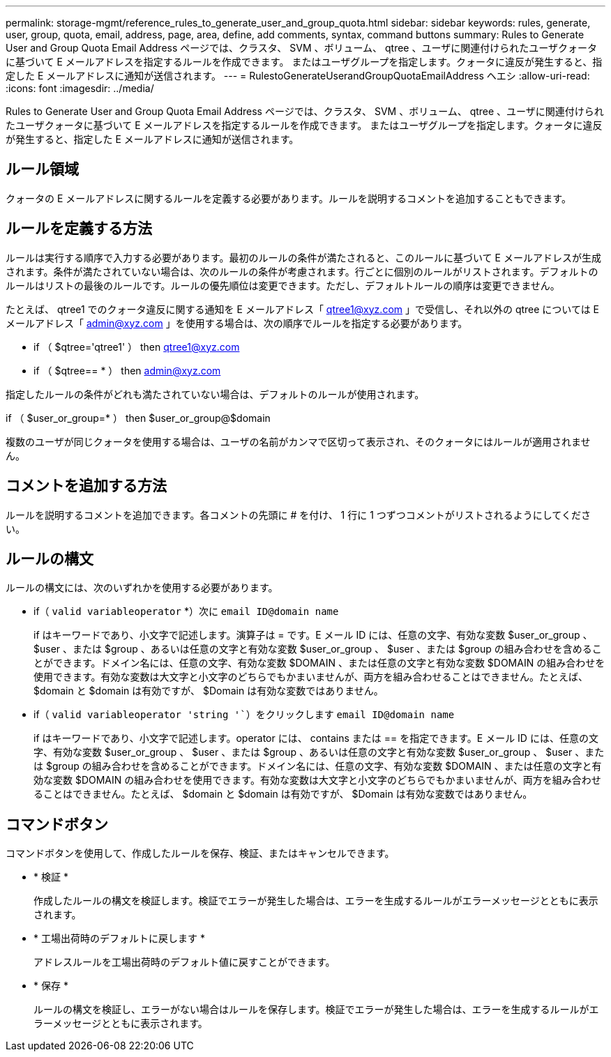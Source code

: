 ---
permalink: storage-mgmt/reference_rules_to_generate_user_and_group_quota.html 
sidebar: sidebar 
keywords: rules, generate, user, group, quota, email, address, page, area, define, add comments, syntax, command buttons 
summary: Rules to Generate User and Group Quota Email Address ページでは、クラスタ、 SVM 、ボリューム、 qtree 、ユーザに関連付けられたユーザクォータに基づいて E メールアドレスを指定するルールを作成できます。 またはユーザグループを指定します。クォータに違反が発生すると、指定した E メールアドレスに通知が送信されます。 
---
= RulestoGenerateUserandGroupQuotaEmailAddress ヘエシ
:allow-uri-read: 
:icons: font
:imagesdir: ../media/


[role="lead"]
Rules to Generate User and Group Quota Email Address ページでは、クラスタ、 SVM 、ボリューム、 qtree 、ユーザに関連付けられたユーザクォータに基づいて E メールアドレスを指定するルールを作成できます。 またはユーザグループを指定します。クォータに違反が発生すると、指定した E メールアドレスに通知が送信されます。



== ルール領域

クォータの E メールアドレスに関するルールを定義する必要があります。ルールを説明するコメントを追加することもできます。



== ルールを定義する方法

ルールは実行する順序で入力する必要があります。最初のルールの条件が満たされると、このルールに基づいて E メールアドレスが生成されます。条件が満たされていない場合は、次のルールの条件が考慮されます。行ごとに個別のルールがリストされます。デフォルトのルールはリストの最後のルールです。ルールの優先順位は変更できます。ただし、デフォルトルールの順序は変更できません。

たとえば、 qtree1 でのクォータ違反に関する通知を E メールアドレス「 qtree1@xyz.com 」で受信し、それ以外の qtree については E メールアドレス「 admin@xyz.com 」を使用する場合は、次の順序でルールを指定する必要があります。

* if （ $qtree='qtree1' ） then qtree1@xyz.com
* if （ $qtree== * ） then admin@xyz.com


指定したルールの条件がどれも満たされていない場合は、デフォルトのルールが使用されます。

if （ $user_or_group=* ） then $user_or_group@$domain

複数のユーザが同じクォータを使用する場合は、ユーザの名前がカンマで区切って表示され、そのクォータにはルールが適用されません。



== コメントを追加する方法

ルールを説明するコメントを追加できます。各コメントの先頭に # を付け、 1 行に 1 つずつコメントがリストされるようにしてください。



== ルールの構文

ルールの構文には、次のいずれかを使用する必要があります。

* if（ `valid variableoperator` *）次に `email ID@domain name`
+
if はキーワードであり、小文字で記述します。演算子は = です。E メール ID には、任意の文字、有効な変数 $user_or_group 、 $user 、または $group 、あるいは任意の文字と有効な変数 $user_or_group 、 $user 、または $group の組み合わせを含めることができます。ドメイン名には、任意の文字、有効な変数 $DOMAIN 、または任意の文字と有効な変数 $DOMAIN の組み合わせを使用できます。有効な変数は大文字と小文字のどちらでもかまいませんが、両方を組み合わせることはできません。たとえば、 $domain と $domain は有効ですが、 $Domain は有効な変数ではありません。

* if（ `valid variableoperator 'string '``）をクリックします `email ID@domain name`
+
if はキーワードであり、小文字で記述します。operator には、 contains または == を指定できます。E メール ID には、任意の文字、有効な変数 $user_or_group 、 $user 、または $group 、あるいは任意の文字と有効な変数 $user_or_group 、 $user 、または $group の組み合わせを含めることができます。ドメイン名には、任意の文字、有効な変数 $DOMAIN 、または任意の文字と有効な変数 $DOMAIN の組み合わせを使用できます。有効な変数は大文字と小文字のどちらでもかまいませんが、両方を組み合わせることはできません。たとえば、 $domain と $domain は有効ですが、 $Domain は有効な変数ではありません。





== コマンドボタン

コマンドボタンを使用して、作成したルールを保存、検証、またはキャンセルできます。

* * 検証 *
+
作成したルールの構文を検証します。検証でエラーが発生した場合は、エラーを生成するルールがエラーメッセージとともに表示されます。

* * 工場出荷時のデフォルトに戻します *
+
アドレスルールを工場出荷時のデフォルト値に戻すことができます。

* * 保存 *
+
ルールの構文を検証し、エラーがない場合はルールを保存します。検証でエラーが発生した場合は、エラーを生成するルールがエラーメッセージとともに表示されます。


